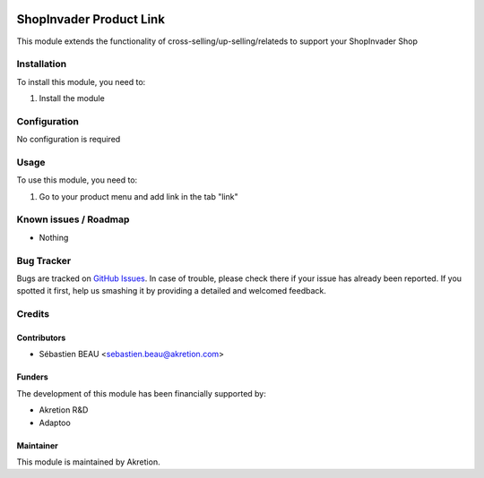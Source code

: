 .. image:: https://img.shields.io/badge/licence-AGPL--3-blue.svg
   :target: http://www.gnu.org/licenses/agpl-3.0-standalone.html
   :alt: License: AGPL-3

==========================
ShopInvader Product Link
==========================

This module extends the functionality of cross-selling/up-selling/relateds to support your
ShopInvader Shop

Installation
============

To install this module, you need to:

#. Install the module

Configuration
=============

No configuration is required

Usage
=====

To use this module, you need to:

#. Go to your product menu and add link in the tab "link"

Known issues / Roadmap
======================

* Nothing

Bug Tracker
===========

Bugs are tracked on `GitHub Issues
<https://github.com/akretion/odoo-shopinvader/issues>`_. In case of trouble, please
check there if your issue has already been reported. If you spotted it first,
help us smashing it by providing a detailed and welcomed feedback.

Credits
=======

Contributors
------------

* Sébastien BEAU <sebastien.beau@akretion.com>

Funders
-------

The development of this module has been financially supported by:

* Akretion R&D
* Adaptoo

Maintainer
----------

This module is maintained by Akretion.
